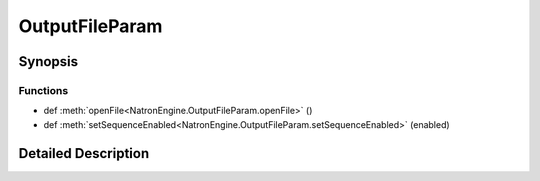 .. module:: NatronEngine
.. _OutputFileParam:

OutputFileParam
***************

.. inheritance-diagram:: OutputFileParam
    :parts: 2

Synopsis
--------

Functions
^^^^^^^^^
.. container:: function_list

*    def :meth:`openFile<NatronEngine.OutputFileParam.openFile>` ()
*    def :meth:`setSequenceEnabled<NatronEngine.OutputFileParam.setSequenceEnabled>` (enabled)


Detailed Description
--------------------






.. method:: NatronEngine.OutputFileParam.openFile()








.. method:: NatronEngine.OutputFileParam.setSequenceEnabled(enabled)


    :param enabled: :class:`PySide.QtCore.bool`







